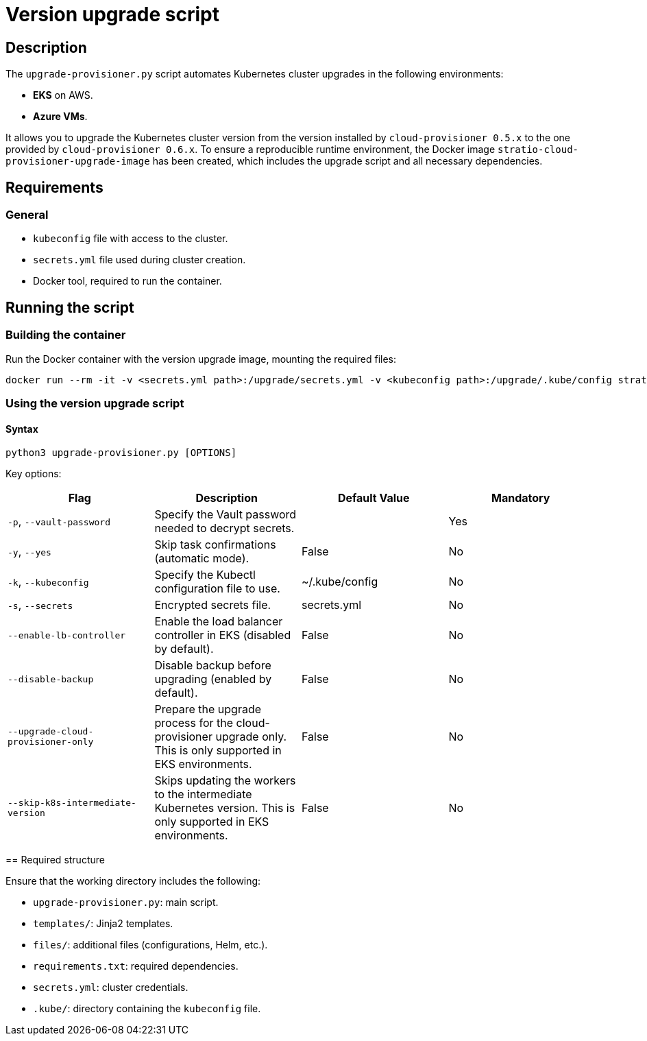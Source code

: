 = Version upgrade script

== Description

The `upgrade-provisioner.py` script automates Kubernetes cluster upgrades in the following environments:

- *EKS* on AWS.
- *Azure VMs*.

It allows you to upgrade the Kubernetes cluster version from the version installed by `cloud-provisioner 0.5.x` to the one provided by `cloud-provisioner 0.6.x`. To ensure a reproducible runtime environment, the Docker image `stratio-cloud-provisioner-upgrade-image` has been created, which includes the upgrade script and all necessary dependencies.

== Requirements

=== General

* `kubeconfig` file with access to the cluster.
* `secrets.yml` file used during cluster creation.
* Docker tool, required to run the container.

== Running the script

=== Building the container

Run the Docker container with the version upgrade image, mounting the required files:

[source,bash]
----
docker run --rm -it -v <secrets.yml path>:/upgrade/secrets.yml -v <kubeconfig path>:/upgrade/.kube/config stratio-cloud-provisioner-upgrade-image:x.x.x
----

=== Using the version upgrade script

==== Syntax

[source,bash]
----
python3 upgrade-provisioner.py [OPTIONS]
----

Key options:

|===
| Flag | Description | Default Value | Mandatory

| `-p`, `--vault-password`
| Specify the Vault password needed to decrypt secrets.
|
| Yes

| `-y`, `--yes`
| Skip task confirmations (automatic mode).
| False
| No

| `-k`, `--kubeconfig`
| Specify the Kubectl configuration file to use.
| ~/.kube/config
| No

| `-s`, `--secrets`
| Encrypted secrets file.
| secrets.yml
| No

| `--enable-lb-controller`
| Enable the load balancer controller in EKS (disabled by default).
| False
| No

| `--disable-backup`
| Disable backup before upgrading (enabled by default).
| False
| No

| `--upgrade-cloud-provisioner-only`
| Prepare the upgrade process for the cloud-provisioner upgrade only. This is only supported in EKS environments.
| False
| No

| `--skip-k8s-intermediate-version`
| Skips updating the workers to the intermediate Kubernetes version. This is only supported in EKS environments.
| False
| No
|===

====

== Required structure

Ensure that the working directory includes the following:

* `upgrade-provisioner.py`: main script.
* `templates/`: Jinja2 templates.
* `files/`: additional files (configurations, Helm, etc.).
* `requirements.txt`: required dependencies.
* `secrets.yml`: cluster credentials.  
* `.kube/`: directory containing the `kubeconfig` file.
